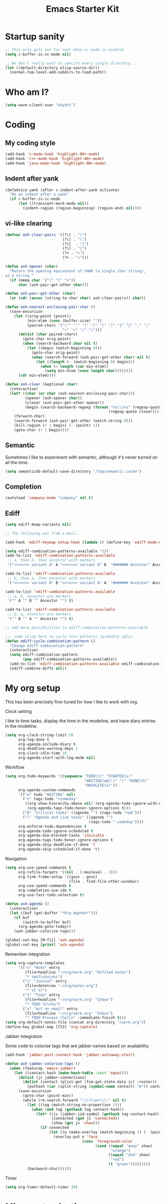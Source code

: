 #+TITLE: Emacs Starter Kit
#+SEQ_TODO: PROPOSED TODO STARTED | DONE DEFERRED REJECTED
#+OPTIONS: H:2 num:nil toc:t
#+STARTUP: oddeven
* Startup sanity
#+srcname: ahyatt-startup
#+begin_src emacs-lisp
  ;; This only gets set for real when cc mode is enabled
  (setq c-buffer-is-cc-mode nil)
  
  ;; We don't really want to specify every single directory...
  (let ((default-directory elisp-source-dir))
    (normal-top-level-add-subdirs-to-load-path))
#+end_src
* Who am I?
#+srcname: ahyatt-who
#+begin_src emacs-lisp 
  (setq wave-client-user "ahyatt")
#+end_src

* Coding
** My coding style
#+srcname: ahyatt-coding-style
#+begin_src emacs-lisp
  (add-hook 'c-mode-hook 'highlight-80+-mode)
  (add-hook 'c++-mode-hook 'highlight-80+-mode)
  (add-hook 'java-mode-hook 'highlight-80+-mode)
#+end_src
** Indent after yank
#+srcname: ahyatt-coding-indent
#+begin_src emacs-lisp 
  (defadvice yank (after c-indent-after-yank activate)
    "Do an indent after a yank"
    (if c-buffer-is-cc-mode
        (let ((transient-mark-mode nil))
          (indent-region (region-beginning) (region-end) nil))))
#+end_src
** vi-like clearing
#+srcname: ahyatt-coding-clearin
#+begin_src emacs-lisp
  (defvar ash-clear-pairs '((?\( . ")")
                            (?\) . "(")
                            (?\[  . "]")
                            (?\] . "[")
                            (?< . ">")
                            (?> . "<")))
  
  (defun ash-opener (char)
    "Return the opening equivalent of CHAR (a single char string),
  as a string."
    (if (memq char '("(" "[" "<"))
        char (ash-pair-get-other char)))
  
  (defun ash-pair-get-other (char)
    (or (cdr (assoc (string-to-char char) ash-clear-pairs)) char))
  
  (defun ash-nearest-enclosing-pair-char ()
    (save-excursion
      (let ((orig-point (point))
            (min-elem (cons (buffer-size) ""))
            (paired-chars '("\"" "'" "(" ")" "[" "]" "{" "}" "," ";"
                            "<" ">" "/" "|")))
        (dolist (char paired-chars)
          (goto-char orig-point)
          (when (search-backward char nil t)
            (let ((begin (match-beginning 0)))
              (goto-char orig-point)
              (when (search-forward (ash-pair-get-other char) nil t)
                (let ((length (- (match-beginning 0) begin)))
                  (when (< length (car min-elem))
                    (setq min-elem (cons length char))))))))
        (cdr min-elem))))
  
  (defun ash-clear (&optional char)
    (interactive)
    (let* ((char (or char (ash-nearest-enclosing-pair-char)))
           (opener (ash-opener char))
           (closer (ash-pair-get-other opener))
           (begin (search-backward-regexp (format "%s\\|%s" (regexp-quote opener)
                                                 (regexp-quote closer)))))
      (forward-char)
      (search-forward (ash-pair-get-other (match-string 0)))
      (kill-region (+ 1 begin) (- (point) 1))
      (goto-char (+ 1 begin))))
#+end_src

** Semantic
Sometimes I like to experiment with semantic, although it's never
turned on all the time.
#+srcname: ahyatt-semantic
#+begin_src emacs-lisp 
  (setq semanticdb-default-save-directory "/tmp/semantic.cache")
#+end_src
** Completion
#+srcname: ahyatt-completion
#+begin_src emacs-lisp 
(autoload 'company-mode "company" nil t)
#+end_src

** Ediff
#+srcname: ahyatt-ediff
#+begin_src emacs-lisp 
  (setq ediff-keep-variants nil)
  
  ;; The following was from a mail...
  
  (add-hook 'ediff-keymap-setup-hook (lambda () (define-key 'ediff-mode-map "t" 'ediff-cycle-combination-pattern)))
  
  (setq ediff-combination-patterns-available '())
  (add-to-list 'ediff-combination-patterns-available
   ;; a, then b, then ancestor with markers
   '("<<<<<<< variant A" A ">>>>>>> variant B" B  "####### Ancestor" Ancestor "======= end") t)
  
  (add-to-list 'ediff-combination-patterns-available
   ;; b, then a, then ancestor with markers
   '("<<<<<<< variant B" B ">>>>>>> variant A" A  "####### Ancestor" Ancestor "======= end") t)
  
  (add-to-list 'ediff-combination-patterns-available
   ;; a, b, ancestor w/o markers
   '("" A "" B "" Ancestor "") t)
  
  (add-to-list 'ediff-combination-patterns-available
   ;; b, a, ancestor w/o markers
   '("" B "" A "" Ancestor "") t)
  
  ;; add more possibliities to ediff-combination-patterns-available
  
  ;;; some elisp here to cycle thru patterns (probably ugly).
  (defun ediff-cycle-combination-pattern ()
    "Change ediff-combination-pattern"
    (interactive)
    (setq ediff-combination-pattern
          (pop ediff-combination-patterns-available))
    (add-to-list 'ediff-combination-patterns-available ediff-combination-pattern t)
    (ediff-combine-diffs nil))
  
#+end_src

* My org setup
This has been precisely fine-tuned for how I like to work with org.
*** Clock setting
I like to time tasks, display the time in the modeline, and have diary
entries in the modeline.
#+srcname: ahyatt-org-clock
#+begin_src emacs-lisp 
  (setq org-clock-string-limit 50
        org-log-done t
        org-agenda-include-diary t
        org-deadline-warning-days 1
        org-clock-idle-time 10
        org-agenda-start-with-log-mode nil)
#+end_src
*** Workflow
#+srcname: ahyatt-org-workflow
#+begin_src emacs-lisp 
  (setq org-todo-keywords '((sequence "TODO(t)" "STARTED(s)"
                                      "WAITING(w@/!)" "|" "DONE(d)"
                                      "OBSOLETE(o)"))
        org-agenda-custom-commands
        '(("w" todo "WAITING" nil)
          ("n" tags-todo "+someday"
           ((org-show-hierarchy-above nil) (org-agenda-todo-ignore-with-date t)
            (org-agenda-tags-todo-honor-ignore-options t)))
          ("0" "Critical tasks" ((agenda "") (tags-todo "+p0")))
          ("l" "Agenda and live tasks" ((agenda "")
                                        (tags-todo "-someday"))))
        org-enforce-todo-dependencies t
        org-agenda-todo-ignore-scheduled t
        org-agenda-dim-blocked-tasks 'invisible
        org-agenda-tags-todo-honor-ignore-options t
        org-agenda-skip-deadline-if-done 't
        org-agenda-skip-scheduled-if-done 't)
#+end_src
*** Navigation
#+srcname: ahyatt-org-navigation
#+begin_src emacs-lisp 
  (setq org-use-speed-commands t
        org-refile-targets '((nil . (:maxlevel . 3)))
        org-link-frame-setup '((gnus . gnus)
                               (file . find-file-other-window))
        org-use-speed-commands t
        org-completion-use-ido t
        org-use-fast-todo-selection t)
  
  (defun ash-agenda ()
    (interactive)
    (let ((buf (get-buffer "*Org Agenda*")))
      (if buf
          (switch-to-buffer buf)
        (org-agenda-goto-today))
      (ash-jabber-colorize-tags)))
  
  (global-set-key [M-f11] 'ash-agenda)
  (global-set-key [print] 'ash-agenda)
#+end_src
*** Remember integration
#+srcname: ahyatt-org-remember
#+begin_src emacs-lisp
  (setq org-capture-templates
        '(("n" "Note" entry
           (file+headline "~/org/work.org" "Unfiled notes")
           "* %a%?\n%u\n%i")
          ("j" "Journal" entry
           (file+datetree "~/org/notes.org")
           "* %T %?")
          ("t" "Todo" entry
           (file+headline "~/org/work.org" "Inbox")
           "* TODO %?\n%a")
          ("a" "Act on email" entry
           (file+headline "~/org/work.org" "Inbox")
           "* TODO Process [%a]\n" :immediate-finish t)))
  (setq org-default-notes-file (concat org-directory "/work.org"))
  (define-key global-map [f12] 'org-capture)
#+end_src
*** Jabber integration
Some code to colorize tags that are jabber names based on
availability.
#+srcname: ahyatt-org-jabber
#+begin_src emacs-lisp 
  (add-hook 'jabber-post-connect-hook 'jabber-autoaway-start)
  
  (defun ash-jabber-colorize-tags ()
    (when (featurep 'emacs-jabber)
      (let ((contact-hash (make-hash-table :test 'equal)))
        (dolist (jc jabber-connections)
          (dolist (contact (plist-get (fsm-get-state-data jc) :roster))
            (puthash (car (split-string (symbol-name contact) "@")) contact contact-hash)))
        (save-excursion
          (goto-char (point-min))
          (while (re-search-forward ":\\(\\w+\\):" nil t)
            (let ((tag (match-string-no-properties 1)))
              (when (and tag (gethash tag contact-hash))
                (let* ((js (jabber-jid-symbol (gethash tag contact-hash)))
                       (connected (get js 'connected))
                       (show (get js 'show)))
                  (if connected
                      (let ((o (make-overlay (match-beginning 1) (- (point) 1))))
                        (overlay-put o 'face
                                     (cons 'foreground-color
                                           (cond ((equal "away" show)
                                                  "orange")
                                                 ((equal "dnd" show)
                                                  "red")
                                                 (t "green")))))))))
            (backward-char))))))
#+end_src
*** Timer
#+srcname: ahyatt-org-timer
#+begin_src emacs-lisp
  (setq org-timer-default-timer 30)
#+end_src
* Misc customization
#+srcname: ahyatt-misc
#+begin_src emacs-lisp
  (setq x-select-enable-clipboard t)
  (savehist-mode 1)
  (recentf-mode 1)
  (tool-bar-mode -1)
  (display-time-mode 1)
  ;; Recentf is useless without saving frequently
  (run-with-idle-timer 1 nil 'recentf-save-list)
  
  (setq ibuffer-saved-filter-groups
        (quote (("default"
                 ("dired" (mode . dired-mode))
                 ("java" (mode . java-mode))
                 ("shell" (mode . shell-mode))
                 ("eshell" (mode . eshell-mode))
                 ("lisp" (mode . emacs-lisp-mode))
                 ("erc" (mode . erc-mode))
                 ("org" (mode . org-mode))
                 ("git" (mode . git-status-mode))
                 ("c++" (or
                         (mode . cc-mode)
                         (mode . c++-mode)))
                 ("emacs" (or
                           (name . "^\\*scratch\\*$")
                           (name . "^\\*Messages\\*$")))
                 ("gnus" (or
                          (mode . message-mode)
                          (mode . bbdb-mode)
                          (mode . mail-mode)
                          (mode . gnus-group-mode)
                          (mode . gnus-summary-mode)
                          (mode . gnus-article-mode)
                          (name . "^\\.bbdb$")
                          (name . "^\\.newsrc-dribble"))))))
        ibuffer-sorting-mode 'recency)
  
  (add-hook 'ibuffer-mode-hook
            (lambda ()
              (ibuffer-switch-to-saved-filter-groups "default")))
  
  (add-hook 'dired-mode-hook
            '(lambda ()
               (define-key dired-mode-map "e" 'wdired-change-to-wdired-mode)))
  
  (add-to-list 'Info-default-directory-list "~/.emacs.d/info/")
  
  (define-key global-map "\C-x\C-j" 'dired-jump)
  (setq nxml-slash-auto-complete-flag t)
#+end_src
* Jabber customizations
I've stopped using Jabber, since it seems to slow down emacs,
sometimes dramatically.  Still, it's nice to have in case I need it
again.
#+srcname: ahyatt-jabber
#+begin_src emacs-lisp
  (eval-after-load "jabber"
    (progn
      ;; I don't like the jabber modeline having counts, it takes up too
      ;; much room.
      (defadvice jabber-mode-line-count-contacts (around ash-remove-jabber-counts
                                                         (&rest ignore))
        "Override for count contacts, to remove contacts from modeline"
        (setq ad-return-value ""))
      (ad-activate 'jabber-mode-line-count-contacts)
      (add-hook 'jabber-chat-mode-hook 'flyspell-mode)
      (setq jabber-alert-message-hooks '(jabber-message-echo jabber-message-scroll)
            jabber-alert-muc-hooks '(jabber-muc-scroll)
            jabber-alert-presence-hooks (quote (jabber-presence-update-roster))
            jabber-autoaway-method (quote jabber-current-idle-time)
            jabber-mode-line-mode t
            jabber-vcard-avatars-retrieve nil)
      (add-hook 'jabber-post-connect-hook 'jabber-autoaway-start)))
#+end_src
* Various packages
#+srcname: ahyatt-smex
#+begin_src emacs-lisp
  (require 'smex)
  ;; This stopped being defined, so let's just define it ourselves
  (defun smex-update-and-run ()
    (interactive)
    (smex-update)
    (smex))
  (add-hook 'after-init-hook 'smex-initialize)
  (global-set-key (kbd "M-x") 'smex)
  (global-set-key (kbd "M-X") 'smex-major-mode-commands)
  (global-set-key (kbd "C-c M-x") 'smex-update-and-run)
  ;; This is the old M-x.
  (global-set-key (kbd "C-c C-c M-x") 'execute-extended-command)
  
  ;; edit server, a Chrome extension
  (if (and (daemonp) (locate-library "edit-server"))
      (progn
        (require 'edit-server)
        (edit-server-start)))
  
#+end_src
* Keychord
#+srcname: ahyatt-keychord
#+begin_src emacs-lisp
  (require 'key-chord)
  (key-chord-mode 1)
  (key-chord-define-global "jk" 'dabbrev-expand)
  (key-chord-define-global "l;" 'magit-status)
  (key-chord-define-global "`1" 'yas/expand)
  (key-chord-define-global "-=" (lambda () (interactive) (switch-to-buffer "*compilation*")))
  
  (key-chord-define-global "xb" 'recentf-ido-find-file)
  (key-chord-define-global "xg" 'smex)
  (key-chord-define-global "XG" 'smex-major-mode-commands)
  (key-chord-define-global "p\\" 'jabber-switch-to-roster-buffer)
  (key-chord-define-global "fj" 'ash-clear)
#+end_src
* Gnus
This is for gnus customization, not anything server-specific.
#+srcname: ahyatt-gnus
#+begin_src emacs-lisp
  ;; gnus-agent and nnimap don't always work well together
  (setq gnus-agent nil)
  (setq bbdb-always-add-addresses 'ash-add-addresses-p)
  (setq bbdb-complete-name-allow-cycling t)
  (setq bbdb-completion-display-record nil)
  (setq bbdb-silent-running t)
  (setq bbdb-use-pop-up nil)
  (setq bbdb/mail-auto-create-p 'bbdb-ignore-some-messages-hook)
  (setq bbdb/news-auto-create-p 'bbdb-ignore-some-messages-hook)
  
  ;; This really speeds things up!
  (setq gnus-nov-is-evil t)
  (setq nnimap-search-uids-not-since-is-evil t)
  (setq gnus-ignored-newsgroups "^$")
  (setq mm-text-html-renderer 'w3m-standalone)
  (setq mm-attachment-override-types '("image/.*"))
  ;; No HTML mail
  (setq mm-discouraged-alternatives '("text/html" "text/richtext"))
  (setq gnus-message-archive-group "Sent")
  
  (setq gnus-ignored-mime-types '("text/x-vcard"))
  (setq gnus-agent-queue-mail nil)
  (setq gnus-keep-same-level 't)
  
  (setq gnus-summary-ignore-duplicates t)
  
  (setq gnus-group-use-permanent-levels 't)
  (setq gnus-summary-line-format "%-10&user-date;%U%R%z%I%(%[%-23,23f%]%) %s\n")
  
  ;; From http://emacs.wordpress.com/2008/04/21/two-gnus-tricks/
  (setq gnus-user-date-format-alist
        '(((gnus-seconds-today) . "Today, %H:%M")
          ((+ 86400 (gnus-seconds-today)) . "Yesterday, %H:%M")
          (604800 . "%A %H:%M") ;;that's one week
          ((gnus-seconds-month) . "%A %d")
          ((gnus-seconds-year) . "%B %d")
          (t . "%B %d '%y"))) ;;this one is used when no other does match
  
  ;; From http://www.emacswiki.org/emacs/init-gnus.el
  (setq gnus-summary-line-format "%U%R%z%O %{%16&user-date;%}   %{%-20,20n%} %{%ua%} %B %(%I%-60,60s%)\n")
  (defun gnus-user-format-function-a (header) 
    (let ((myself (concat "<" user-mail-address ">"))
          (references (mail-header-references header))
          (message-id (mail-header-id header)))
      (if (or (and (stringp references)
                   (string-match myself references))
              (and (stringp message-id)
                   (string-match myself message-id)))
          "X" "│")))
  
  (setq gnus-summary-same-subject "")
  (setq gnus-sum-thread-tree-indent "    ")
  (setq gnus-sum-thread-tree-single-indent "◎ ")
  (setq gnus-sum-thread-tree-root "● ")
  (setq gnus-sum-thread-tree-false-root "☆")
  (setq gnus-sum-thread-tree-vertical "│")
  (setq gnus-sum-thread-tree-leaf-with-other "├─► ")
  (setq gnus-sum-thread-tree-single-leaf "╰─► ")
  
  (setq gnus-single-article-buffer nil)
#+end_src
* Terminal
#+srcname: ahyatt-terminal
#+begin_src emacs-lisp 
  (defun ash-term-hooks ()
    ;; dabbrev-expand in term
    (define-key term-raw-escape-map "/"
      (lambda ()
        (interactive)
        (let ((beg (point)))
          (dabbrev-expand nil)
          (kill-region beg (point)))
        (term-send-raw-string (substring-no-properties (current-kill 0)))))
    ;; yank in term (bound to C-c C-y)
    (define-key term-raw-escape-map "\C-y"
      (lambda ()
         (interactive)
         (term-send-raw-string (current-kill 0))))
    (setq term-default-bg-color (face-background 'default))
    (setq term-default-fg-color (face-foreground 'default)))
  (add-hook 'term-mode-hook 'ash-term-hooks)
#+end_src

* Speed tweeks
#+srcname: ahyatt-speed
#+begin_src emacs-lisp 
  (setq ido-enable-tramp-completion nil)
#+end_src
* ERC
I used ERC primarily with bitlbee.  But it kind of sucks, having some
huge problems I haven't found a workaround for.
** Base setup 
#+srcname: ahyatt-erc
#+begin_src emacs-lisp 
  (setq erc-modules '(autoaway autojoin completion fill irccontrols log match menu move-to-prompt noncommands notify readonly ring scrolltobottom smiley stamp track)
        erc-hide-list (quote ("JOIN" "KICK" "NICK" "PART" "QUIT" "MODE"))
        erc-autoaway-mode t
        erc-notify-mode t
        erc-echo-notices-in-minibuffer-flag t
        erc-auto-query nil  ;; nil = no new buffer
        erc-autoaway-idletimer 'emacs
        erc-user-full-name user-full-name
        erc-track-when-inactive 'nil
        erc-track-exclude-types '(("JOIN" "NICK" "PART" "QUIT" "MODE"
                                   "324" "329" "332" "333" "353" "477"))
        erc-track-exclude-server-buffer t
        erc-autoaway-idle-seconds 300
        erc-track-showcount t
        erc-track-shorten-names nil)
#+end_src
** Modeline fix
For some reason, erc decides to use arbitrary faces for the modeline,
when I think there should be just one modeline face.  This doesn't
actually fix this as much as it should.
#+srcname: ahyatt-erc-modeline
#+begin_src emacs-lisp 
  (require 'erc-track)  ;; to load the default definitions
  
  (defface erc-modeline
    '((((class color)) (:foreground "ping"))
      (t (:italic t) (:bold t)))
    "Face used for the header of a wave."
    :group 'erc)
  
  
  (defun erc-track-find-face (faces)
    "Just return a reasonable face"
    'erc-modeline)
#+end_src
* RCIRC
Because ERC kind of sucks
#+srcname: ahyatt-rcirc
#+begin_src emacs-lisp 
  (eval-after-load "rcirc"
    '(progn (add-hook 'rcirc-mode-hook (lambda () 'rcirc-omit-mode))
            (add-hook 'rcirc-mode-hook (lambda () (flyspell-mode 1)))
            (add-hook 'rcirc-mode-hook (lambda () (rcirc-track-minor-mode 1)))
            (defun rcirc-handler-MODE (process sender args text))))
  
#+end_src
** Auto-away mode
#+srcname: ahyatt-rcirc-autoaway
#+begin_src emacs-lisp 
  ;; From http://www.emacswiki.org/emacs/rcircAutoAway
  (defvar rcirc-auto-away-server-regexps nil
    "List of regexps to match servers for auto-away.")
  
  (defvar rcirc-auto-away-after 3600
    "Auto-away after this many seconds.")
  
  (defvar rcirc-auto-away-reason "idle"
    "Reason sent to server when auto-away.")
  
  (defun rcirc-auto-away ()
    (message "rcirc-auto-away")
    (rcirc-auto-away-1 rcirc-auto-away-reason)
    (add-hook 'post-command-hook 'rcirc-auto-unaway))
  
  (defun rcirc-auto-away-1 (reason)
    (let ((regexp (mapconcat (lambda (x) (concat "\\(" x "\\)")) 
                             rcirc-auto-away-server-regexps "\\|")))
      (dolist (process (rcirc-process-list))
        (when (string-match regexp (process-name process))
          (rcirc-send-string process (concat "AWAY :" reason))))))
  
  (defun rcirc-auto-unaway ()
    (remove-hook 'post-command-hook 'rcirc-auto-unaway)
    (rcirc-auto-away-1 ""))
  
  (run-with-idle-timer rcirc-auto-away-after t 'rcirc-auto-away)
  ;;(cancel-function-timers 'rcirc-auto-away)
#+end_src
* Bookmarks
I like bookmarks to be saved regularly
#+srcname: ahyatt-bookmarks
#+begin_src emacs-lisp 
  ; Save every time things are changed
  (setq bookmark-save-flag 1)
#+end_src
* Anything
My anything-config, which is fast and general
#+srcname: ahyatt-anything
#+begin_src emacs-lisp 
  (require 'anything)
  (require 'anything-config)
  
  (setq anything-sources
        (remove-duplicates (append anything-for-files-prefered-list
                                   '(anything-c-source-info-emacs
                                     anything-c-source-org-keywords
                                     anything-c-source-info-org
                                     anything-c-source-info-cl
                                     anything-c-source-info-elisp
                                     anything-c-source-jabber-contacts))))
  
  (key-chord-define-global "=1" 'anything)
#+end_src

* Breadcrumb
#+srcname: ash-breadcrumb
#+begin_src emacs-lisp 
  (autoload 'bc-set               "breadcrumb" "Set bookmark in current point."   t)
  (autoload 'bc-previous          "breadcrumb" "Go to previous bookmark."         t)
  (autoload 'bc-next              "breadcrumb" "Go to next bookmark."             t)
  (autoload 'bc-local-previous    "breadcrumb" "Go to previous local bookmark."   t)
  (autoload 'bc-local-next        "breadcrumb" "Go to next local bookmark."       t)
  (autoload 'bc-goto-current      "breadcrumb" "Go to the current bookmark."      t)
  (autoload 'bc-list              "breadcrumb" "List all bookmarks in menu mode." t)
  (autoload 'bc-clear             "breadcrumb" "Clear all bookmarks."             t)
  
  (key-chord-define-global "bv" 'bc-set)
  (key-chord-define-global "bp" 'bc-previous)
  (key-chord-define-global "bn" 'bc-next)
  (key-chord-define-global "bq" 'bc-local-previous)
  (key-chord-define-global "bk" 'bc-local-next)
  (key-chord-define-global "b5" 'bc-list)
  (key-chord-define-global "bc" 'bc-clear)
#+end_src
* Prettiness
Color themes I like:
  - Alice Blue: nice use of fonts
  - GTK IDE: subdued, interested
  - Lethe: dark & colorful
  - Linh Dang Dark: dark, nice fonts
#+srcname: ahyatt-pretiness
#+begin_src emacs-lisp
  (set-face-background 'default "gray95")
  (set-face-background 'minibuffer-prompt "yellow")
  (set-face-foreground 'minibuffer-prompt "black")
  (set-face-foreground 'font-lock-negation-char-face "red")
  (set-face-attribute 'font-lock-function-name-face nil :underline t)
  (set-face-attribute 'font-lock-variable-name-face nil :family "Monaco" :height 130 :weight 'bold)
  (set-face-attribute 'mode-line nil :family "Tlwg Typist" :height 100)
  (set-face-attribute 'font-lock-comment-face nil :weight 'bold)
  (set-face-attribute 'font-lock-function-name-face nil :weight 'bold)
  
  (set-face-attribute 'default nil :family "Inconsolata" :height 140)
  
  (eval-after-load "jabber"
    '(add-hook 'jabber-chat-mode-hook (lambda () (variable-pitch-mode t))))
  (eval-after-load "wl"
   '(progn
      (set-face-attribute 'wl-highlight-message-cited-text-1 nil :height 120)
      (set-face-attribute 'wl-highlight-message-cited-text-2 nil :height 120)
      (set-face-attribute 'wl-highlight-message-cited-text-3 nil :height 120)
      (set-face-attribute 'wl-highlight-message-cited-text-4 nil :height 120)
      (set-face-attribute 'wl-highlight-message-cited-text-5 nil :height 120)
      (add-hook 'wl-message-buffer-created-hook (lambda () (variable-pitch-mode t)))))
#+end_src
